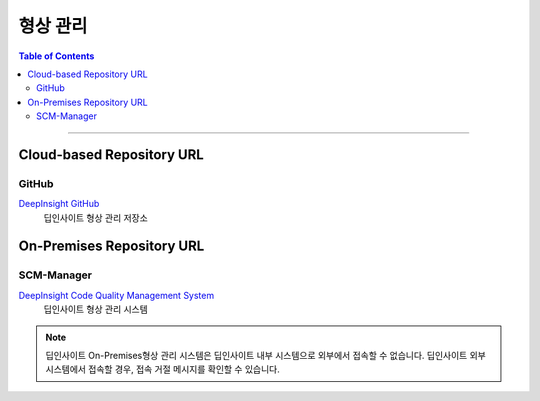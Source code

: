 *********************************
형상 관리
*********************************

.. contents:: Table of Contents

---------

Cloud-based Repository URL
===========================

GitHub
-------

`DeepInsight GitHub <https://github.com/Deep-In-Sight-Public/Lumino-Imager-Color-Release.git/>`__
    딥인사이트 형상 관리 저장소

On-Premises Repository URL
===========================

SCM-Manager
-----------

`DeepInsight Code Quality Management System <http://14.35.255.147:9008/scm/>`__
    딥인사이트 형상 관리 시스템

.. note::
    딥인사이트 On-Premises형상 관리 시스템은 딥인사이트 내부 시스템으로 외부에서 접속할 수 없습니다.
    딥인사이트 외부 시스템에서 접속할 경우, 접속 거절 메시지를 확인할 수 있습니다.